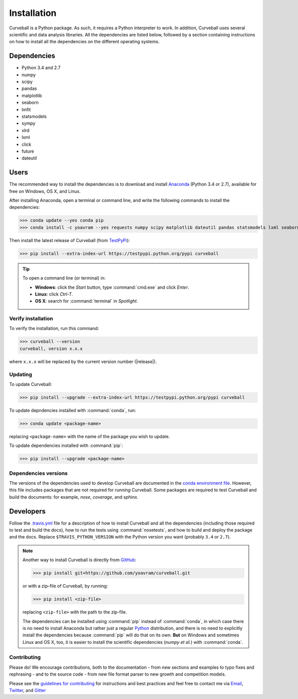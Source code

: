 Installation
============

Curveball is a Python package. As such, it requires a Python interpreter to work. 
In addition, Curveball uses several scientific and data analysis libraries. 
All the dependencies are listed below, 
followed by a section containing instructions on how to install all the dependencies 
on the different operating systems.

Dependencies
------------

-  Python 3.4 and 2.7
-  numpy
-  scipy
-  pandas
-  matplotlib
-  seaborn
-  lmfit
-  statsmodels
-  sympy
-  xlrd
-  lxml
-  click
-  future
-  dateutil
        

Users
-----

The recommended way to install the dependencies is to download and install 
`Anaconda <https://www.continuum.io/downloads>`_ (Python 3.4 or 2.7),
available for free on Windows, OS X, and Linux.

After installing Anaconda, open a terminal or command line, and write the following commands to install the dependencies:

>>> conda update --yes conda pip
>>> conda install -c yoavram --yes requests numpy scipy matplotlib dateutil pandas statsmodels lxml seaborn sympy xlrd lmfit

Then install the latest release of Curveball (from `TestPyPi <https://testpypi.python.org/pypi/curveball/>`_):

>>> pip install --extra-index-url https://testpypi.python.org/pypi curveball


.. tip::

	To open a command line (or terminal) in:

	- **Windows**: click the *Start* button, type :command:`cmd.exe` and click *Enter*.
	- **Linux**: click *Ctrl-T*.
  	- **OS X**: search for :command:`terminal` in *Spotlight*.


Verify installation
^^^^^^^^^^^^^^^^^^^

To verify the installation, run this command:

>>> curveball --version
curveball, version x.x.x

where ``x.x.x`` will be replaced by the current version number (|release|).


Updating
^^^^^^^^

To update Curveball:

>>> pip install --upgrade --extra-index-url https://testpypi.python.org/pypi curveball

To update depndencies installed with :command:`conda`, run:

>>> conda update <package-name>

replacing ``<package-name>`` with the name of the package you wish to update.

To update dependencies installed with :command:`pip`:

>>> pip install --upgrade <package-name>


Dependencies versions
^^^^^^^^^^^^^^^^^^^^^

The versions of the dependencies used to develop Curveball are documented in the `conda environment file <https://github.com/yoavram/curveball/blob/master/environment.yml>`_.
However, this file includes packages that are not required for *running* Curveball.
Some packages are required to test Curveball and build the documents: for example, `nose`, `coverage`, and `sphinx`.

Developers
----------

Follow the `.travis.yml <https://github.com/yoavram/curveball/blob/master/.travis.yml>`_ file 
for a description of how to install Curveball and all the dependencies
(including those required to test and build the docs), how to run the tests using :command:`nosetests`, 
and how to build and deploy the package and the docs. 
Replace ``$TRAVIS_PYTHON_VERSION`` with the Python version you want (probably ``3.4`` or ``2.7``).

.. note::

	Another way to install Curveball is directly from `GitHub <https://github.com/yoavram/curveball>`_:

	>>> pip install git+https://github.com/yoavram/curveball.git

	or with a zip-file of Curveball, by running:

	>>> pip install <zip-file>

	replacing ``<zip-file>`` with the path to the zip-file.

	The dependencies can be installed using :command:`pip` instead of :command:`conda`,
	in which case there is no need to install Anaconda but rather just a regular `Python <https://python.org/downloads>`_ distribution,
	and there is no need to explicitly install the dependencies because :command:`pip` will do that on its own.
	**But** on Windows and sometimes Linux and OS X, too, it is easier to install the scientific dependencies (`numpy` *et al.*) with :command:`conda`. 


Contributing
^^^^^^^^^^^^

Please do! We encourage contributions, both to the documentation - 
from new sections and examples to typo fixes and rephrasing - 
and to the source code - 
from new file format parser to new growth and competition models.

Please see the `guidelines for contributing <https://github.com/yoavram/curveball/blob/master/CONTRIBUTING.md>`_
for instructions and best practices and feel free to contact me via 
`Email <mailto:yoav@yoavram.com>`_, `Twitter <https://twitter.com/yoavram>`_, and `Gitter <https://gitter.im/yoavram/curveball>`_

